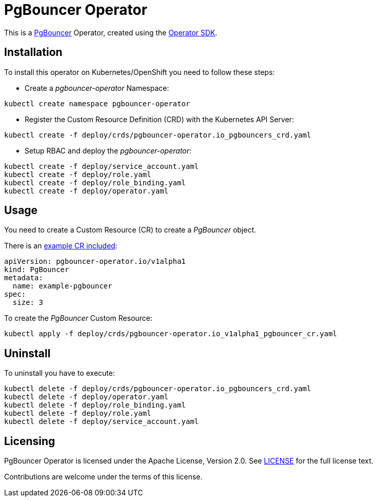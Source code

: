= PgBouncer Operator

This is a https://www.pgboncer.org[PgBouncer] Operator, created using the https://sdk.operatorframework.io[Operator SDK].

== Installation
To install this operator on Kubernetes/OpenShift you need to follow these steps:

* Create a _pgbouncer-operator_ Namespace:

[source,shell]
----
kubectl create namespace pgbouncer-operator
----

* Register the Custom Resource Definition (CRD) with the Kubernetes API Server:

[source,shell]
----
kubectl create -f deploy/crds/pgbouncer-operator.io_pgbouncers_crd.yaml
----

* Setup RBAC and deploy the _pgbouncer-operator_:

[source,shell]
----
kubectl create -f deploy/service_account.yaml
kubectl create -f deploy/role.yaml
kubectl create -f deploy/role_binding.yaml
kubectl create -f deploy/operator.yaml
----

== Usage

You need to create a Custom Resource (CR) to create a _PgBouncer_ object.

There is an link:deploy/crds/pgbouncer-operator.io_v1alpha1_pgbouncer_cr.yaml[example CR included]:

----
apiVersion: pgbouncer-operator.io/v1alpha1
kind: PgBouncer
metadata:
  name: example-pgbouncer
spec:
  size: 3
----

To create the _PgBouncer_ Custom Resource:

[source,shell]
----
kubectl apply -f deploy/crds/pgbouncer-operator.io_v1alpha1_pgbouncer_cr.yaml
----

== Uninstall

To uninstall you have to execute:

[source,shell]
----
kubectl delete -f deploy/crds/pgbouncer-operator.io_pgbouncers_crd.yaml
kubectl delete -f deploy/operator.yaml
kubectl delete -f deploy/role_binding.yaml
kubectl delete -f deploy/role.yaml
kubectl delete -f deploy/service_account.yaml
----

== Licensing
PgBouncer Operator is licensed under the Apache License, Version 2.0. See link:LICENSE[LICENSE] for the full license text.

Contributions are welcome under the terms of this license.
